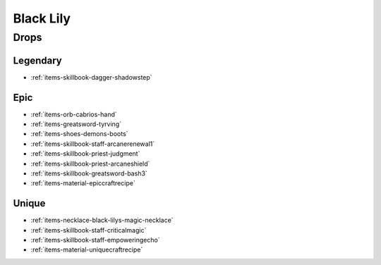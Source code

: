 .. _boss-black-lily:

Black Lily
==========

Drops
-----

Legendary
#########

* :ref:`items-skillbook-dagger-shadowstep`

Epic
####

* :ref:`items-orb-cabrios-hand`
* :ref:`items-greatsword-tyrving`
* :ref:`items-shoes-demons-boots`
* :ref:`items-skillbook-staff-arcanerenewal1`
* :ref:`items-skillbook-priest-judgment`
* :ref:`items-skillbook-priest-arcaneshield`
* :ref:`items-skillbook-greatsword-bash3`
* :ref:`items-material-epiccraftrecipe`


Unique
######

* :ref:`items-necklace-black-lilys-magic-necklace`
* :ref:`items-skillbook-staff-criticalmagic`
* :ref:`items-skillbook-staff-empoweringecho`
* :ref:`items-material-uniquecraftrecipe`

